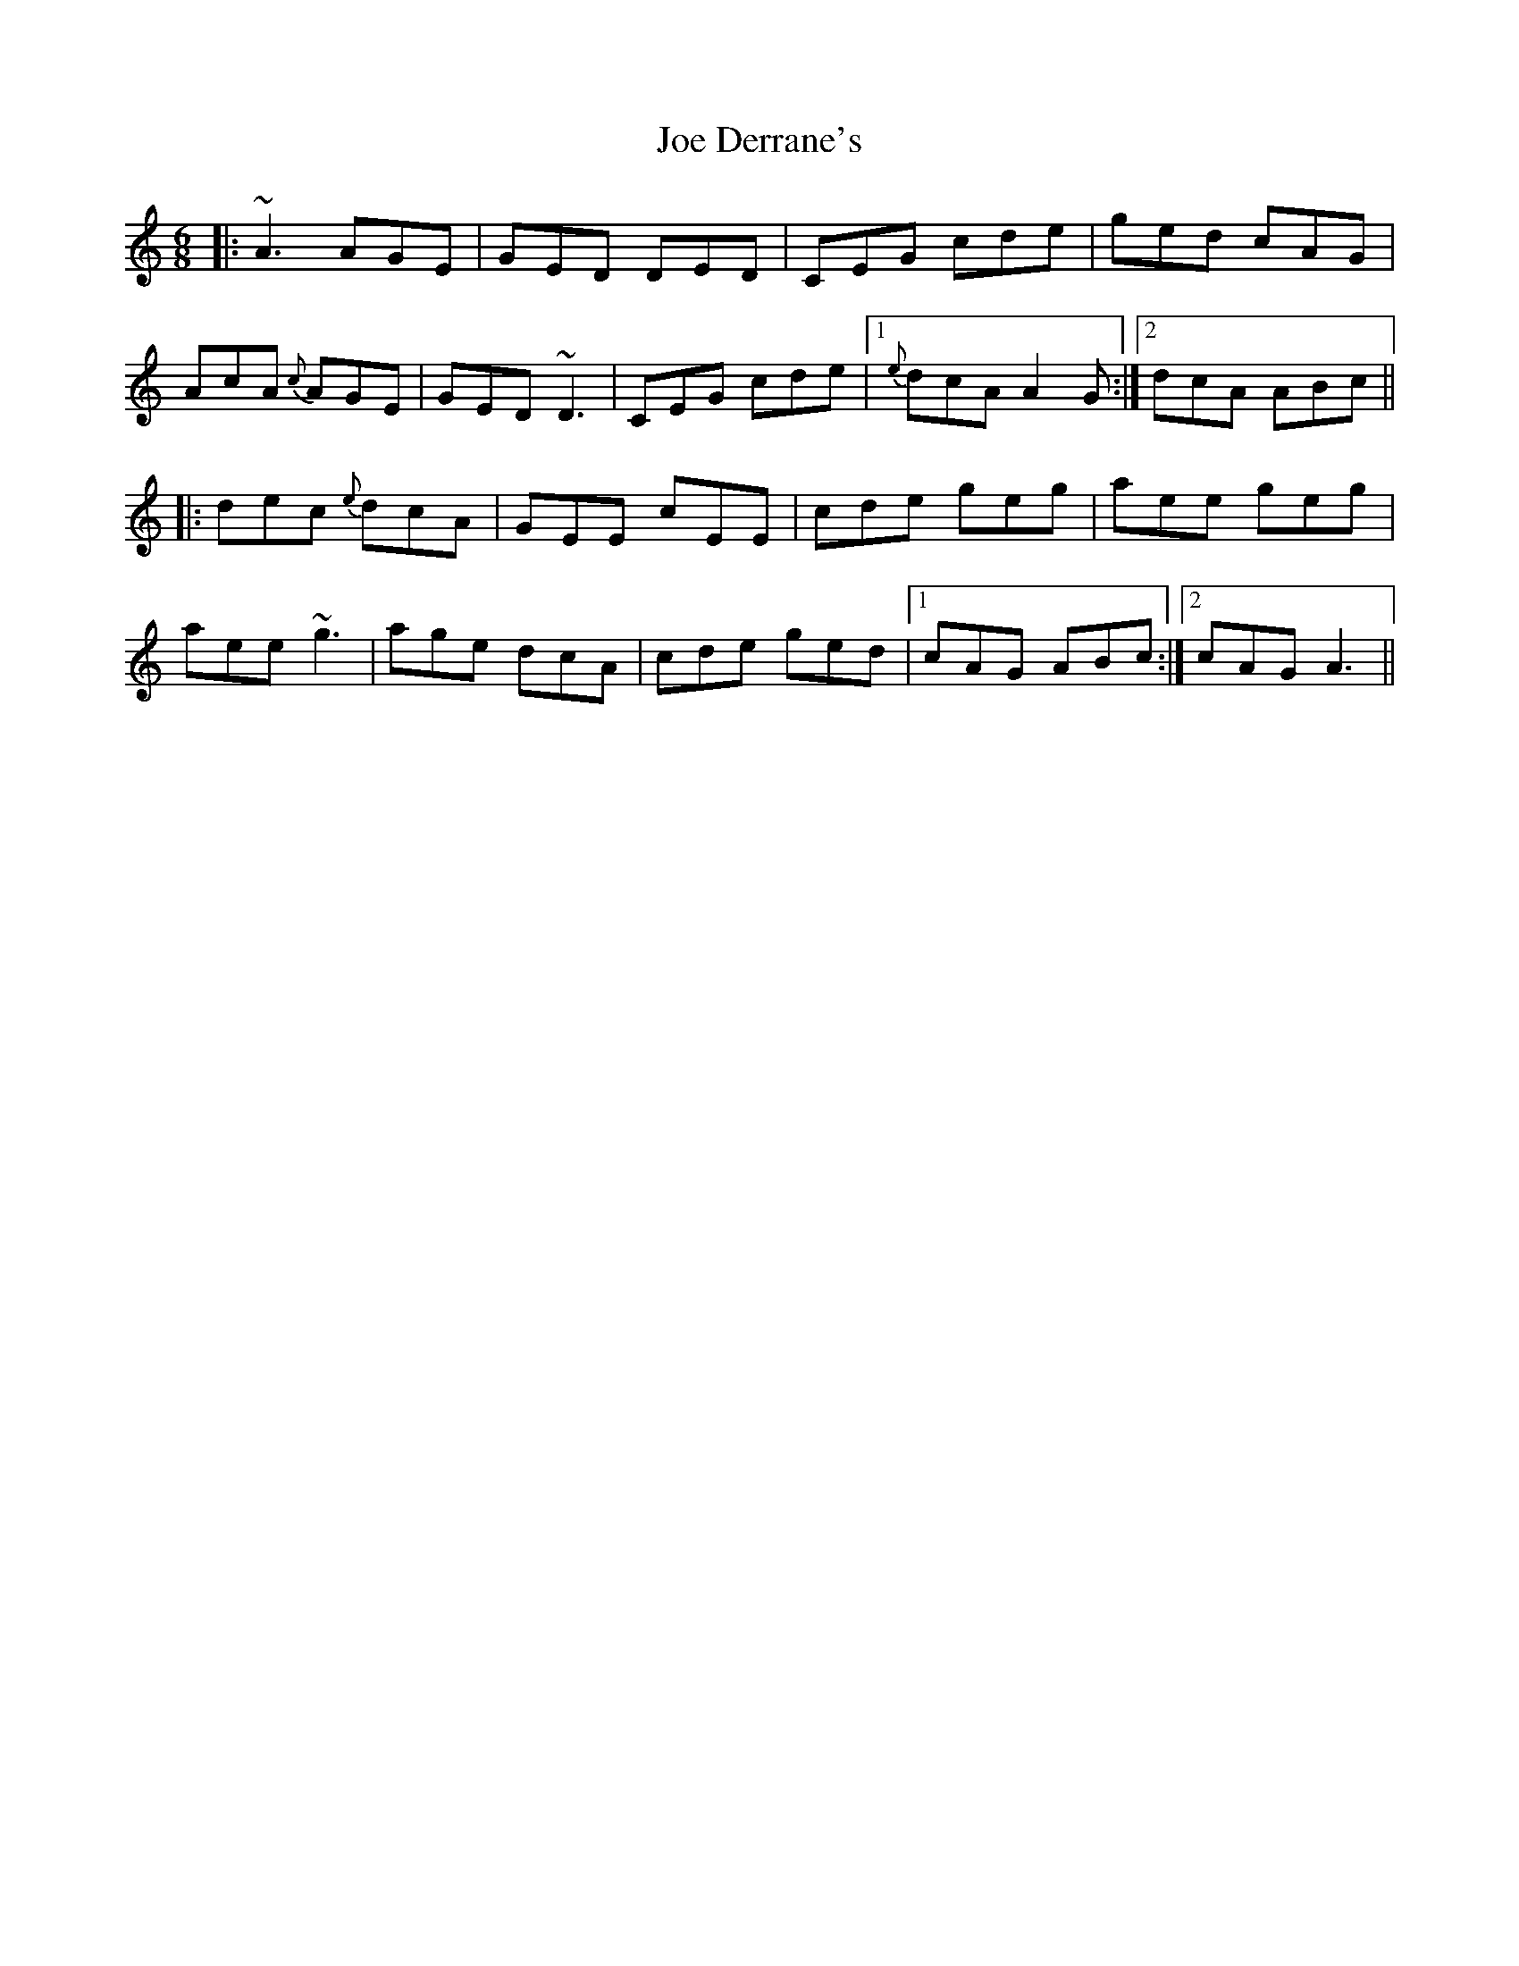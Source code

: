 X: 20237
T: Joe Derrane's
R: jig
M: 6/8
K: Aminor
|:~A3 AGE|GED DED|CEG cde|ged cAG|
AcA {c}AGE|GED ~D3|CEG cde|1 {e}dcA A2G:|2 dcA ABc||
|:dec {e}dcA|GEE cEE|cde geg|aee geg|
aee ~g3|age dcA|cde ged|1 cAG ABc:|2 cAG A3||

